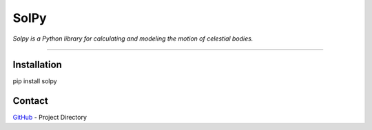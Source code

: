 =====
SolPy
=====
*Solpy is a Python library for calculating and modeling the motion of celestial bodies.*

----

Installation
------------
pip install solpy

Contact
-------
`GitHub <https://github.com/ezinall/SolPy>`_  - Project Directory
